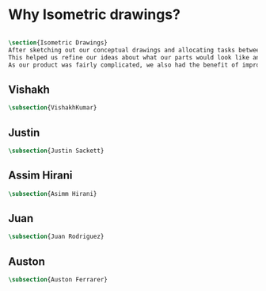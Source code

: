 

* Why Isometric drawings?
#+BEGIN_SRC tex :tangle yes :tangle Isometric.tex

\section{Isometric Drawings}
After sketching out our conceptual drawings and allocating tasks between team members, we then proceded to create isometric drawings of each assembly and the top level subassemblies.
This helped us refine our ideas about what our parts would look like and how we could improve them.
As our product was fairly complicated, we also had the benefit of improving our drawing skills - more than a few parts had interesting features that were a challenge to draw.
#+END_SRC

** Vishakh
#+BEGIN_SRC tex :tangle yes :tangle Isometric.tex
\subsection{VishakhKumar}
#+END_SRC
** Justin
#+BEGIN_SRC tex :tangle yes :tangle Isometric.tex
\subsection{Justin Sackett}
#+END_SRC
** Assim Hirani
#+BEGIN_SRC tex :tangle yes :tangle Isometric.tex
\subsection{Asimm Hirani}
#+END_SRC
** Juan
#+BEGIN_SRC tex :tangle yes :tangle Isometric.tex
\subsection{Juan Rodriguez}
#+END_SRC
** Auston
#+BEGIN_SRC tex :tangle yes :tangle Isometric.tex
\subsection{Auston Ferrarer}
#+END_SRC

* COMMENT Template




